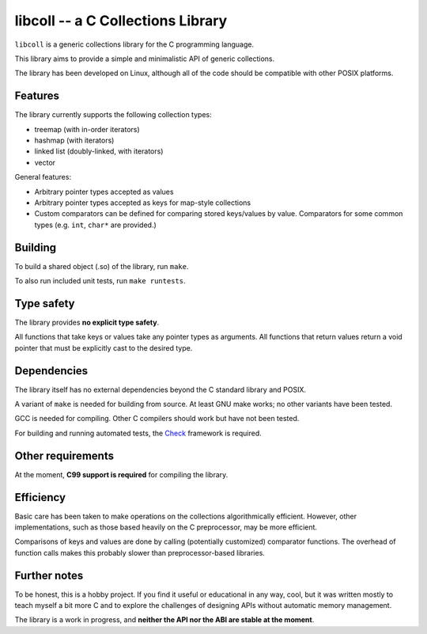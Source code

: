 libcoll -- a C Collections Library
===================================

``libcoll`` is a generic collections library for the C programming language.

This library aims to provide a simple and minimalistic API of generic
collections.

The library has been developed on Linux, although all of the code should be
compatible with other POSIX platforms.

Features
--------

The library currently supports the following collection types:

* treemap (with in-order iterators)
* hashmap (with iterators)
* linked list (doubly-linked, with iterators)
* vector

General features:

* Arbitrary pointer types accepted as values
* Arbitrary pointer types accepted as keys for map-style collections
* Custom comparators can be defined for comparing stored keys/values by value.
  Comparators for some common types (e.g. ``int``, ``char*`` are provided.)

Building
--------

To build a shared object (.so) of the library, run ``make``.

To also run included unit tests, run ``make runtests``.

Type safety
-----------

The library provides **no explicit type safety**.

All functions that take keys or values take any pointer types as arguments.
All functions that return values return a void pointer that must be explicitly
cast to the desired type.

Dependencies
------------

The library itself has no external dependencies beyond the C standard library
and POSIX.

A variant of ``make`` is needed for building from source. At least GNU make
works; no other variants have been tested.

GCC is needed for compiling. Other C compilers should work but have not been
tested.

For building and running automated tests, the `Check`_ framework is required.

.. _Check: https://libcheck.github.io/check/

Other requirements
------------------

At the moment, **C99 support is required** for compiling the library.

Efficiency
----------

Basic care has been taken to make operations on the collections algorithmically
efficient. However, other implementations, such as those based heavily on the C
preprocessor, may be more efficient.

Comparisons of keys and values are done by calling (potentially customized)
comparator functions. The overhead of function calls makes this probably slower
than preprocessor-based libraries.

Further notes
-------------

To be honest, this is a hobby project. If you find it useful or educational in
any way, cool, but it was written mostly to teach myself a bit more C and to
explore the challenges of designing APIs without automatic memory management.

The library is a work in progress, and **neither the API nor the ABI are stable
at the moment**.
